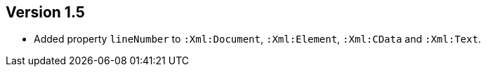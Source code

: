 ifndef::jqa-in-manual[== Version 1.5]
ifdef::jqa-in-manual[== XML Plugin 1.5]

- Added property `lineNumber` to `:Xml:Document`, `:Xml:Element`,
  `:Xml:CData` and `:Xml:Text`.
